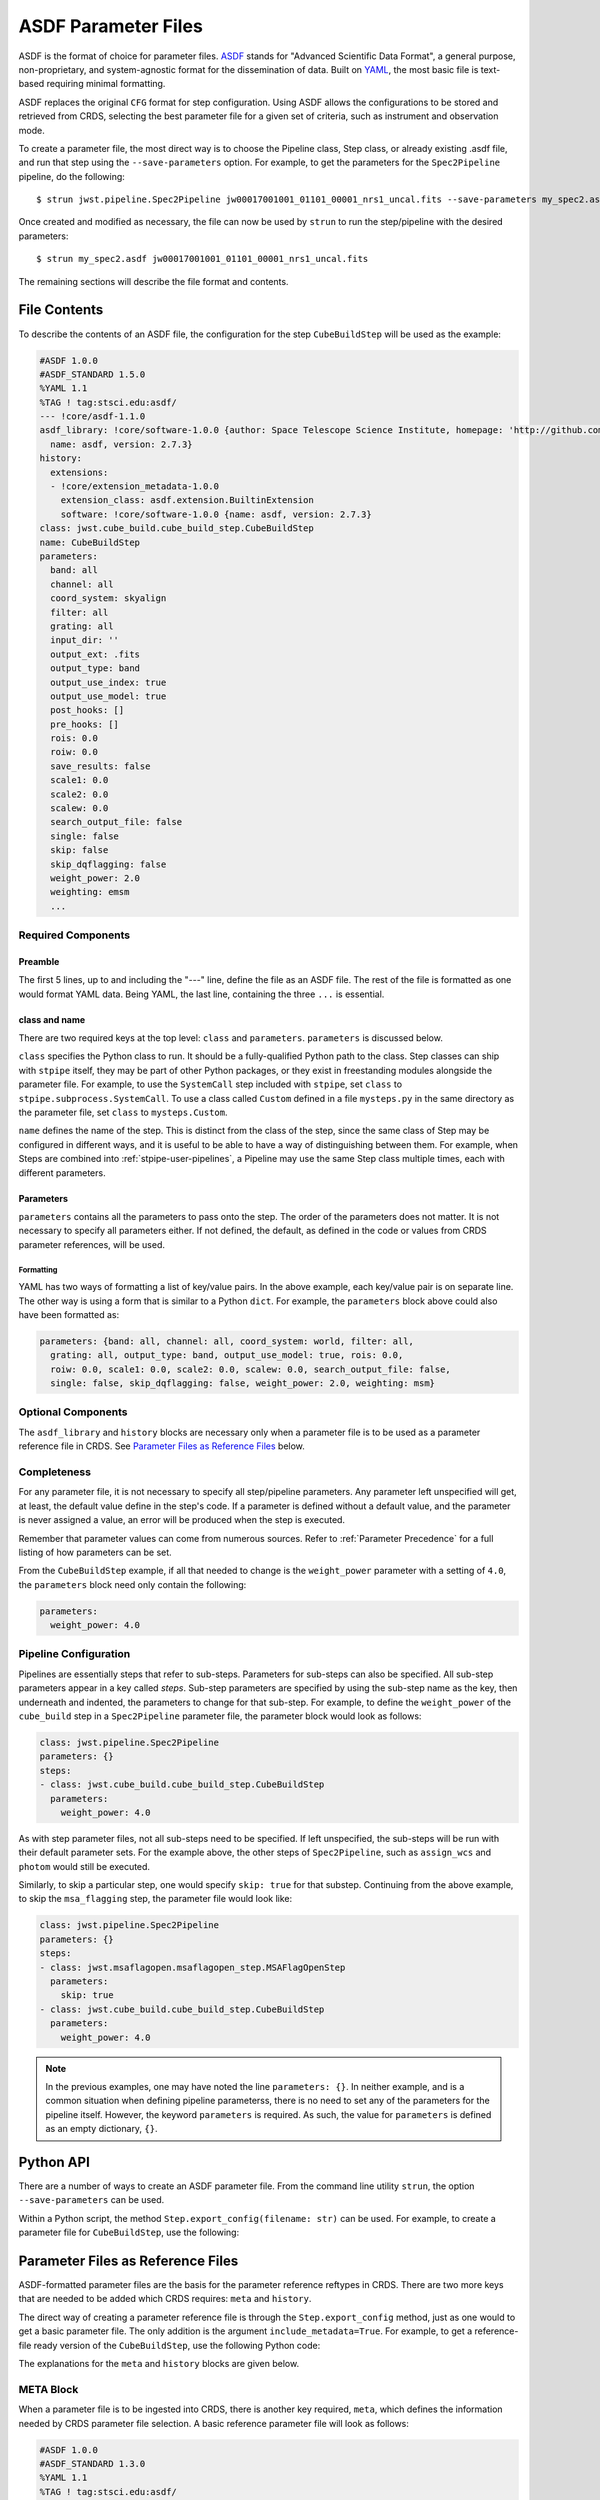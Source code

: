 .. _config_asdf_files:

ASDF Parameter Files
====================

ASDF is the format of choice for parameter files. `ASDF
<https://asdf-standard.readthedocs.io/>`_ stands for "Advanced Scientific Data
Format", a general purpose, non-proprietary, and system-agnostic format for the
dissemination of data. Built on `YAML <https://yaml.org/>`_, the most basic file
is text-based requiring minimal formatting.

ASDF replaces the original ``CFG`` format for step
configuration. Using ASDF allows the configurations to be stored and retrieved
from CRDS, selecting the best parameter file for a given set of criteria, such
as instrument and observation mode.

.. _asdf_minimal_file:

To create a parameter file, the most direct way is to choose the Pipeline
class, Step class, or already existing .asdf file, and run that step
using the ``--save-parameters`` option. For example, to get the parameters for
the ``Spec2Pipeline`` pipeline, do the following: ::

   $ strun jwst.pipeline.Spec2Pipeline jw00017001001_01101_00001_nrs1_uncal.fits --save-parameters my_spec2.asdf

Once created and modified as necessary, the file can now be used by ``strun`` to run the step/pipeline with the desired parameters:
::

   $ strun my_spec2.asdf jw00017001001_01101_00001_nrs1_uncal.fits

The remaining sections will describe the file format and contents.

File Contents
-------------

To describe the contents of an ASDF file, the configuration for the step
``CubeBuildStep`` will be used as the example:

.. code-block::

   #ASDF 1.0.0
   #ASDF_STANDARD 1.5.0
   %YAML 1.1
   %TAG ! tag:stsci.edu:asdf/
   --- !core/asdf-1.1.0
   asdf_library: !core/software-1.0.0 {author: Space Telescope Science Institute, homepage: 'http://github.com/spacetelescope/asdf',
     name: asdf, version: 2.7.3}
   history:
     extensions:
     - !core/extension_metadata-1.0.0
       extension_class: asdf.extension.BuiltinExtension
       software: !core/software-1.0.0 {name: asdf, version: 2.7.3}
   class: jwst.cube_build.cube_build_step.CubeBuildStep
   name: CubeBuildStep
   parameters:
     band: all
     channel: all
     coord_system: skyalign
     filter: all
     grating: all
     input_dir: ''
     output_ext: .fits
     output_type: band
     output_use_index: true
     output_use_model: true
     post_hooks: []
     pre_hooks: []
     rois: 0.0
     roiw: 0.0
     save_results: false
     scale1: 0.0
     scale2: 0.0
     scalew: 0.0
     search_output_file: false
     single: false
     skip: false
     skip_dqflagging: false
     weight_power: 2.0
     weighting: emsm
     ...

Required Components
~~~~~~~~~~~~~~~~~~~

Preamble
++++++++

The first 5 lines, up to and including the "---" line, define the file as an
ASDF file. The rest of the file is formatted as one would format YAML data.
Being YAML, the last line, containing the three ``...`` is essential.

class and name
++++++++++++++

There are two required keys at the top level: ``class`` and ``parameters``.
``parameters`` is discussed below.

``class`` specifies the Python class to run.  It should be a
fully-qualified Python path to the class.  Step classes can ship with
``stpipe`` itself, they may be part of other Python packages, or they
exist in freestanding modules alongside the parameter file.  For
example, to use the ``SystemCall`` step included with ``stpipe``, set
``class`` to ``stpipe.subprocess.SystemCall``.  To use a class called
``Custom`` defined in a file ``mysteps.py`` in the same directory as
the parameter file, set ``class`` to ``mysteps.Custom``.

``name`` defines the name of the step.  This is distinct from the
class of the step, since the same class of Step may be configured in
different ways, and it is useful to be able to have a way of
distinguishing between them.  For example, when Steps are combined
into :ref:`stpipe-user-pipelines`, a Pipeline may use the same Step class
multiple times, each with different parameters.

Parameters
++++++++++

``parameters`` contains all the parameters to pass onto the step. The order of
the parameters does not matter. It is not necessary to specify all parameters
either. If not defined, the default, as defined in the code or values from CRDS
parameter references, will be used.

Formatting
**********

YAML has two ways of formatting a list of key/value pairs. In the above example,
each key/value pair is on separate line. The other way is using a form that is similar to a Python ``dict``.
For example, the ``parameters`` block above could also have been formatted as:

.. code-block::

    parameters: {band: all, channel: all, coord_system: world, filter: all,
      grating: all, output_type: band, output_use_model: true, rois: 0.0,
      roiw: 0.0, scale1: 0.0, scale2: 0.0, scalew: 0.0, search_output_file: false,
      single: false, skip_dqflagging: false, weight_power: 2.0, weighting: msm}

Optional Components
~~~~~~~~~~~~~~~~~~~

The ``asdf_library`` and ``history`` blocks are necessary only when a parameter
file is to be used as a parameter reference file in CRDS. See `Parameter Files
as Reference Files`_ below.

.. _`Completeness`:

Completeness
~~~~~~~~~~~~

For any parameter file, it is not necessary to specify all step/pipeline
parameters. Any parameter left unspecified will get, at least, the default value
define in the step's code. If a parameter is defined without a default value,
and the parameter is never assigned a value, an error will be produced when the
step is executed.

Remember that parameter values can come from numerous sources. Refer to
:ref:`Parameter Precedence` for a full listing of how parameters can be set.

From the ``CubeBuildStep`` example, if all that needed to change is the
``weight_power`` parameter with a setting of ``4.0``, the ``parameters`` block
need only contain the following:

.. code-block::

    parameters:
      weight_power: 4.0


Pipeline Configuration
~~~~~~~~~~~~~~~~~~~~~~

Pipelines are essentially steps that refer to sub-steps. Parameters for sub-steps can
also be specified. All sub-step parameters
appear in a key called `steps`. Sub-step parameters are specified by using the
sub-step name as the key, then underneath and indented, the parameters to change
for that sub-step. For example, to define the ``weight_power`` of the
``cube_build`` step in a ``Spec2Pipeline`` parameter file, the parameter
block would look as follows:

.. code-block::

   class: jwst.pipeline.Spec2Pipeline
   parameters: {}
   steps:
   - class: jwst.cube_build.cube_build_step.CubeBuildStep
     parameters:
       weight_power: 4.0

As with step parameter files, not all sub-steps need to be specified. If left
unspecified, the sub-steps will be run with their default parameter sets. For
the example above, the other steps of ``Spec2Pipeline``, such as ``assign_wcs``
and ``photom`` would still be executed.

Similarly, to skip a particular step, one would specify ``skip: true`` for that
substep. Continuing from the above example, to skip the ``msa_flagging`` step,
the parameter file would look like:

.. code-block::

   class: jwst.pipeline.Spec2Pipeline
   parameters: {}
   steps:
   - class: jwst.msaflagopen.msaflagopen_step.MSAFlagOpenStep
     parameters:
       skip: true
   - class: jwst.cube_build.cube_build_step.CubeBuildStep
     parameters:
       weight_power: 4.0

.. note::

   In the previous examples, one may have noted the line ``parameters: {}``. In
   neither example, and is a common situation when defining pipeline
   parameterss, there is no need to set any of the parameters for the
   pipeline itself. However, the keyword ``parameters`` is required. As such,
   the value for ``parameters`` is defined as an empty dictionary, ``{}``.

Python API
----------

There are a number of ways to create an ASDF parameter file. From the
command line utility ``strun``, the option ``--save-parameters`` can be used.

Within a Python script, the method ``Step.export_config(filename: str)`` can be
used. For example, to create a parameter file for ``CubeBuildStep``, use the
following:

.. doctest-skip::

   >>> from jwst.cube_build import CubeBuildStep
   >>> step = CubeBuildStep()
   >>> step.export_config('cube_build.asdf')

Parameter Files as Reference Files
----------------------------------

ASDF-formatted parameter files are the basis for the parameter reference
reftypes in CRDS. There are two more keys that are needed to be added which CRDS
requires: ``meta`` and ``history``.

The direct way of creating a parameter reference file is through the
``Step.export_config`` method, just as one would to get a basic parameter file.
The only addition is the argument ``include_metadata=True``. For example, to get a
reference-file ready version of the ``CubeBuildStep``, use the following Python
code:

.. doctest-skip::

   >>> from jwst.cube_build import CubeBuildStep
   >>> step = CubeBuildStep()
   >>> step.export_config('pars-cubebuildstep.asdf', include_metadata=True)


The explanations for the ``meta`` and ``history`` blocks are given below.

META Block
~~~~~~~~~~

When a parameter file is to be ingested into CRDS, there is another key
required, ``meta``, which defines the information needed by CRDS parameter file
selection. A basic reference parameter file will look as follows:

.. code-block:: yaml

   #ASDF 1.0.0
   #ASDF_STANDARD 1.3.0
   %YAML 1.1
   %TAG ! tag:stsci.edu:asdf/
   --- !core/asdf-1.1.0
   history:
     entries:
     - !core/history_entry-1.0.0 {description: Base values, time: !!timestamp '2019-10-29
         21:20:50'}
     extensions:
     - !core/extension_metadata-1.0.0
       extension_class: asdf.extension.BuiltinExtension
       software: {name: asdf, version: 2.4.2}
   meta:
      author: Alfred E. Neuman
      date: '2019-07-17T10:56:23.456'
      description: MakeListStep parameters
      instrument: {name: MIRI}
      pedigree: GROUND
      reftype: pars-spec2pipeline
      telescope: JWST
      title: Spec2Pipeline default parameters
      useafter: '1990-04-24T00:00:00'
   class: jwst.pipeline.calwebb_spec2.Spec2Pipeline
   parameters: {}
   ...

All of the keys under ``meta`` are required, most of which are
self-explanatory. For more information, refer to the `CRDS documentation
<https://jwst-crds.stsci.edu/static/users_guide/>`_.

The one keyword to explain further is ``reftype``. This is what CRDS uses to
determine which parameter file is being sought after. This has the format
``pars-<step_name>`` where ``<step_name>`` is the Python class name, in
lowercase.


History
~~~~~~~

Parameter reference files also require at least one history entry. This can be found in the ``history`` block under ``entries``:

.. code-block::

    history:
      entries:
      - !core/history_entry-1.0.0 {description: Base values, time: !!timestamp '2019-10-29
          21:20:50'}

It is highly suggested to use the ASDF API to add history entries:

.. doctest-skip::

   >>> import asdf
   >>> cfg = asdf.open('config.asdf')
       #
       # Modify `parameters` and `meta` as necessary.
       #
   >>> cfg.add_history_entry('Parameters modified for some reason')
   >>> cfg.write_to('config_modified.asdf')

JWST, Parameters and Parameter References
~~~~~~~~~~~~~~~~~~~~~~~~~~~~~~~~~~~~~~~~~

In general, the default parameters for any pipeline or step are valid for nearly
all instruments and observing modes. This means that when a pipeline or step is
run without any explicit parameter setting, that pipeline or step will usually
do the desired operation. Hence, most of the time there is no need for a
parameter reference to be available in CRDS, or provided by the user. Only for a
small set of observing mode/step combinations, will there be need to create a
parameter reference. Even then, nearly all cases will involve changing a subset
of a pipeline or step parameters.

Keeping this sparse-population philosophy in mind, for most parameter
references, only those parameters that are explicitly changed should be
specified in the reference. If adhered to, when a pipeline/step default value
for a particular parameter needs to change, the change will be immediately
available. Otherwise, all references that mistakenly set said parameter will
need to be updated. See :ref:`Completeness` for more information.

Furthermore, every pipeline/step have a common set of parameters, listed
below. These parameters generally affect the infrastructure operation of
pipelines/steps, and should not be included in a parameter reference.

- input_dir
- output_ext
- output_use_index
- output_use_model
- post_hooks
- pre_hooks
- save_results
- search_output_file
